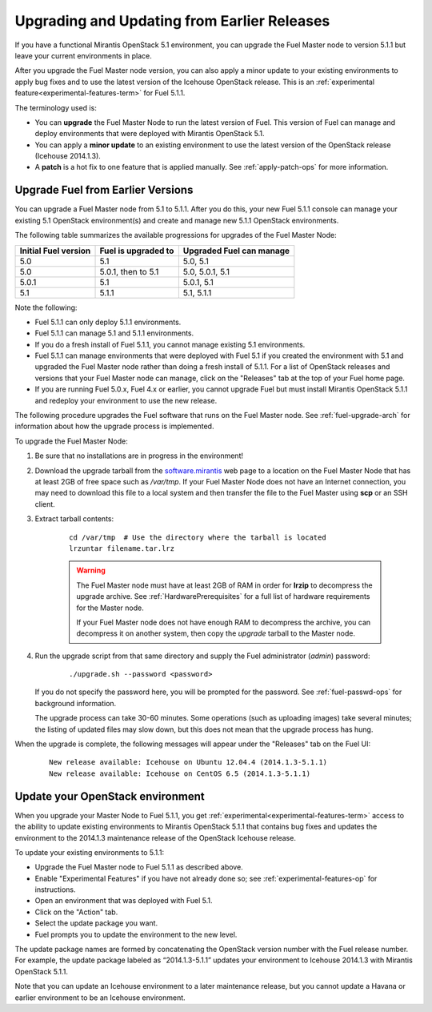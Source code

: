 
.. _upgrade-patch-top-ug:

Upgrading and Updating from Earlier Releases
============================================

If you have a functional Mirantis OpenStack 5.1 environment,
you can upgrade the Fuel Master node to version 5.1.1
but leave your current environments in place.

After you upgrade the Fuel Master node version,
you can also apply a minor update to your existing environments
to apply bug fixes
and to use the latest version of the Icehouse OpenStack release.
This is an :ref:`experimental feature<experimental-features-term>`
for Fuel 5.1.1.

The terminology used is:

* You can **upgrade** the Fuel Master Node
  to run the latest version of Fuel.
  This version of Fuel can manage and deploy
  environments that were deployed
  with Mirantis OpenStack 5.1.

* You can apply a **minor update** to an existing environment to use
  the latest version of the OpenStack release (Icehouse 2014.1.3).

* A **patch** is a hot fix to one feature that is applied manually.
  See :ref:`apply-patch-ops` for more information.

.. _upgrade-ug:

Upgrade Fuel from Earlier Versions
----------------------------------

You can upgrade a Fuel Master node
from 5.1 to 5.1.1.
After you do this, your new Fuel 5.1.1 console
can manage your existing 5.1 OpenStack environment(s)
and create and manage new 5.1.1 OpenStack environments.

The following table summarizes the available progressions
for upgrades of the Fuel Master Node:

+----------------------+-------------------------+-----------------------------+
| Initial Fuel version | Fuel is  upgraded to    | Upgraded Fuel can manage    |
+======================+=========================+=============================+
| 5.0                  | 5.1                     | 5.0, 5.1                    |
+----------------------+-------------------------+-----------------------------+
| 5.0                  | 5.0.1, then to 5.1      | 5.0, 5.0.1, 5.1             |
+----------------------+-------------------------+-----------------------------+
| 5.0.1                | 5.1                     | 5.0.1,  5.1                 |
+----------------------+-------------------------+-----------------------------+
| 5.1                  | 5.1.1                   | 5.1, 5.1.1                  |
+----------------------+-------------------------+-----------------------------+

Note the following:

*  Fuel 5.1.1 can only deploy 5.1.1 environments.

*  Fuel 5.1.1 can manage 5.1 and 5.1.1 environments.

*  If you do a fresh install of Fuel 5.1.1,
   you cannot manage existing 5.1 environments.

*  Fuel 5.1.1 can manage environments that were deployed with Fuel 5.1
   if you created the environment with 5.1
   and upgraded the Fuel Master node
   rather than doing a fresh install of 5.1.1.
   For a list of OpenStack releases and versions
   that your Fuel Master node can manage,
   click on the "Releases" tab at the top of your Fuel home page.

*  If you are running Fuel 5.0.x,  Fuel 4.x or earlier,
   you cannot upgrade Fuel but must install Mirantis OpenStack 5.1.1
   and redeploy your environment to use the new release.

The following procedure upgrades the Fuel software
that runs on the Fuel Master node.
See :ref:`fuel-upgrade-arch` for information
about how the upgrade process is implemented.

To upgrade the Fuel Master Node:

#. Be sure that no installations are in progress in the environment!

#. Download the upgrade tarball from the
   `software.mirantis <https://software.mirantis.com/>`_ web page
   to a location on the Fuel Master Node
   that has at least 2GB of free space
   such as */var/tmp*.
   If your Fuel Master Node does not have an Internet connection,
   you may need to download this file to a local system
   and then transfer the file to the Fuel Master
   using **scp** or an SSH client.

#. Extract tarball contents:

    ::

       cd /var/tmp  # Use the directory where the tarball is located
       lrzuntar filename.tar.lrz

    .. warning:: The Fuel Master node must have at least 2GB of RAM
      in order for **lrzip** to decompress the upgrade archive.
      See :ref:`HardwarePrerequisites` for a full list of
      hardware requirements for the Master node.

      If your Fuel Master node does not have enough RAM
      to decompress the archive,
      you can decompress it on another system,
      then copy the `upgrade` tarball to the Master node.

#. Run the upgrade script from that same directory
   and supply the Fuel administrator (*admin*) password:

    ::

       ./upgrade.sh --password <password>

   If you do not specify the password here,
   you will be prompted for the password.
   See :ref:`fuel-passwd-ops` for background information.

   The upgrade process can take 30-60 minutes.
   Some operations (such as uploading images) take several minutes;
   the listing of updated files may slow down,
   but this does not mean that the upgrade process has hung.

When the upgrade is complete,
the following messages will appear
under the "Releases" tab on the Fuel UI:

   ::

      New release available: Icehouse on Ubuntu 12.04.4 (2014.1.3-5.1.1)
      New release available: Icehouse on CentOS 6.5 (2014.1.3-5.1.1)


.. _update-openstack-environ-ug:

Update your OpenStack environment
---------------------------------

When you upgrade your Master Node to Fuel 5.1.1,
you get :ref:`experimental<experimental-features-term>` access
to the ability to update existing environments
to Mirantis OpenStack 5.1.1
that contains bug fixes
and updates the environment to the 2014.1.3 maintenance release
of the OpenStack Icehouse release.

To update your existing environments to 5.1.1:

- Upgrade the Fuel Master node to Fuel 5.1.1 as described above.
- Enable "Experimental Features" if you have not already done so;
  see :ref:`experimental-features-op` for instructions.
- Open an environment that was deployed with Fuel 5.1.
- Click on the "Action" tab.
- Select the update package you want.
- Fuel prompts you to update the environment
  to the new level.

The update package names are formed
by concatenating the OpenStack version number
with the Fuel release number.
For example,
the update package labeled as “2014.1.3-5.1.1”
updates your environment to Icehouse 2014.1.3
with Mirantis OpenStack 5.1.1.

Note that you can update an Icehouse environment
to a later maintenance release,
but you cannot update a Havana or earlier environment
to be an Icehouse environment.


